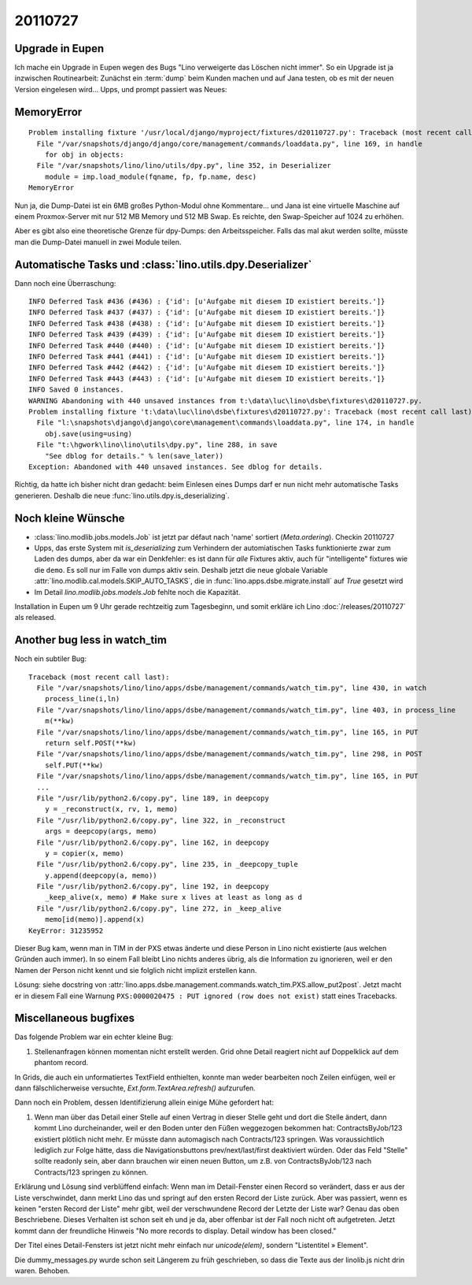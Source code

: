 20110727
========

Upgrade in Eupen
----------------

Ich mache ein Upgrade in Eupen wegen des Bugs "Lino verweigerte das Löschen nicht immer".
So ein Upgrade ist ja inzwischen Routinearbeit: 
Zunächst ein :term:`dump` beim Kunden machen 
und auf Jana testen, ob es mit der neuen Version eingelesen wird...
Upps, und prompt passiert was Neues:

MemoryError
-----------

::

  Problem installing fixture '/usr/local/django/myproject/fixtures/d20110727.py': Traceback (most recent call last):
    File "/var/snapshots/django/django/core/management/commands/loaddata.py", line 169, in handle
      for obj in objects:
    File "/var/snapshots/lino/lino/utils/dpy.py", line 352, in Deserializer
      module = imp.load_module(fqname, fp, fp.name, desc)
  MemoryError
  
Nun ja, die Dump-Datei ist ein 6MB großes Python-Modul ohne Kommentare... 
und Jana ist eine virtuelle Maschine auf einem Proxmox-Server 
mit nur 512 MB Memory und 512 MB Swap.
Es reichte, den Swap-Speicher auf 1024 zu erhöhen.

Aber es gibt also eine theoretische Grenze für dpy-Dumps: den Arbeitsspeicher.
Falls das mal akut werden sollte, müsste man die Dump-Datei manuell in zwei Module teilen.

Automatische Tasks und :class:`lino.utils.dpy.Deserializer`
-----------------------------------------------------------

Dann noch eine Überraschung::


  INFO Deferred Task #436 (#436) : {'id': [u'Aufgabe mit diesem ID existiert bereits.']}
  INFO Deferred Task #437 (#437) : {'id': [u'Aufgabe mit diesem ID existiert bereits.']}
  INFO Deferred Task #438 (#438) : {'id': [u'Aufgabe mit diesem ID existiert bereits.']}
  INFO Deferred Task #439 (#439) : {'id': [u'Aufgabe mit diesem ID existiert bereits.']}
  INFO Deferred Task #440 (#440) : {'id': [u'Aufgabe mit diesem ID existiert bereits.']}
  INFO Deferred Task #441 (#441) : {'id': [u'Aufgabe mit diesem ID existiert bereits.']}
  INFO Deferred Task #442 (#442) : {'id': [u'Aufgabe mit diesem ID existiert bereits.']}
  INFO Deferred Task #443 (#443) : {'id': [u'Aufgabe mit diesem ID existiert bereits.']}
  INFO Saved 0 instances.
  WARNING Abandoning with 440 unsaved instances from t:\data\luc\lino\dsbe\fixtures\d20110727.py.
  Problem installing fixture 't:\data\luc\lino\dsbe\fixtures\d20110727.py': Traceback (most recent call last):
    File "l:\snapshots\django\django\core\management\commands\loaddata.py", line 174, in handle
      obj.save(using=using)
    File "t:\hgwork\lino\lino\utils\dpy.py", line 288, in save
      "See dblog for details." % len(save_later))
  Exception: Abandoned with 440 unsaved instances. See dblog for details.

Richtig, da hatte ich bisher nicht dran gedacht: beim Einlesen eines Dumps darf er 
nun nicht mehr automatische Tasks generieren. 
Deshalb die neue :func:`lino.utils.dpy.is_deserializing`.


Noch kleine Wünsche
-------------------

- :class:`lino.modlib.jobs.models.Job` ist jetzt par défaut nach 'name' sortiert (`Meta.ordering`). 
  Checkin 20110727

- Upps, das erste System mit `is_deserializing` zum Verhindern der automiatischen Tasks 
  funktionierte zwar zum Laden des 
  dumps, aber da war ein Denkfehler: es ist dann für *alle* Fixtures aktiv,
  auch für "intelligente" fixtures wie die ``demo``.
  Es soll nur im Falle von dumps aktiv sein. 
  Deshalb jetzt die neue globale Variable 
  :attr:`lino.modlib.cal.models.SKIP_AUTO_TASKS`,
  die in :func:`lino.apps.dsbe.migrate.install` auf `True` gesetzt wird
  
- Im Detail `lino.modlib.jobs.models.Job` fehlte noch die Kapazität.

Installation in Eupen um 9 Uhr gerade rechtzeitig zum Tagesbeginn, 
und somit erkläre ich Lino :doc:`/releases/20110727` als released. 

Another bug less in watch_tim
-----------------------------

Noch ein subtiler Bug::

  Traceback (most recent call last):
    File "/var/snapshots/lino/lino/apps/dsbe/management/commands/watch_tim.py", line 430, in watch
      process_line(i,ln)
    File "/var/snapshots/lino/lino/apps/dsbe/management/commands/watch_tim.py", line 403, in process_line
      m(**kw)
    File "/var/snapshots/lino/lino/apps/dsbe/management/commands/watch_tim.py", line 165, in PUT
      return self.POST(**kw)
    File "/var/snapshots/lino/lino/apps/dsbe/management/commands/watch_tim.py", line 298, in POST
      self.PUT(**kw)
    File "/var/snapshots/lino/lino/apps/dsbe/management/commands/watch_tim.py", line 165, in PUT
    ...
    File "/usr/lib/python2.6/copy.py", line 189, in deepcopy
      y = _reconstruct(x, rv, 1, memo)
    File "/usr/lib/python2.6/copy.py", line 322, in _reconstruct
      args = deepcopy(args, memo)
    File "/usr/lib/python2.6/copy.py", line 162, in deepcopy
      y = copier(x, memo)
    File "/usr/lib/python2.6/copy.py", line 235, in _deepcopy_tuple
      y.append(deepcopy(a, memo))
    File "/usr/lib/python2.6/copy.py", line 192, in deepcopy
      _keep_alive(x, memo) # Make sure x lives at least as long as d
    File "/usr/lib/python2.6/copy.py", line 272, in _keep_alive
      memo[id(memo)].append(x)
  KeyError: 31235952

Dieser Bug kam, wenn man in TIM in der PXS etwas änderte und diese 
Person in Lino nicht existierte (aus welchen Gründen auch immer). 
In so einem Fall bleibt Lino nichts anderes übrig, als die Information 
zu ignorieren, weil er den Namen der Person nicht kennt und sie folglich 
nicht implizit erstellen kann.


Lösung: siehe docstring von 
:attr:`lino.apps.dsbe.management.commands.watch_tim.PXS.allow_put2post`.
Jetzt macht er in diesem Fall eine Warnung 
``PXS:0000020475 : PUT ignored (row does not exist)``
statt eines Tracebacks.

Miscellaneous bugfixes
----------------------

Das folgende Problem war ein echter kleine Bug:

#.  Stellenanfragen können momentan nicht erstellt werden. 
    Grid ohne Detail reagiert nicht auf Doppelklick auf dem phantom record.
    
In Grids, die auch ein unformatiertes TextField enthielten, konnte man weder 
bearbeiten noch Zeilen einfügen, weil er dann fälschlicherweise versuchte, 
`Ext.form.TextArea.refresh()` aufzurufen.


Dann noch ein Problem, dessen Identifizierung allein einige Mühe 
gefordert hat:

#.  Wenn man über das Detail einer Stelle auf einen Vertrag in dieser Stelle
    geht und dort die Stelle ändert, dann kommt Lino durcheinander, weil er
    den Boden unter den Füßen weggezogen bekommen hat: ContractsByJob/123
    existiert plötlich nicht mehr. Er müsste dann automagisch nach
    Contracts/123 springen. Was voraussichtlich lediglich zur Folge hätte,
    dass die Navigationsbuttons prev/next/last/first deaktiviert würden.
    Oder das Feld "Stelle" sollte readonly sein, aber dann brauchen wir
    einen neuen Button, um z.B. von ContractsByJob/123 nach Contracts/123
    springen zu können.

Erklärung und Lösung sind verblüffend einfach: 
Wenn man im Detail-Fenster einen Record so verändert, 
dass er aus der Liste verschwindet, dann merkt Lino das und springt 
auf den ersten Record der Liste zurück.
Aber was passiert, wenn es keinen "ersten Record der Liste" mehr gibt, 
weil der verschwundene Record der Letzte der Liste war? 
Genau das oben Beschriebene. 
Dieses Verhalten ist schon seit eh und je da,
aber offenbar ist der Fall noch nicht oft aufgetreten. 
Jetzt kommt dann der freundliche Hinweis 
"No more records to display. Detail window has been closed."

Der Titel eines Detail-Fensters ist jetzt nicht mehr einfach nur `unicode(elem)`, sondern 
"Listentitel » Element".

Die dummy_messages.py wurde schon seit Längerem zu früh geschrieben, 
so dass die Texte aus der linolib.js nicht drin waren.
Behoben.
